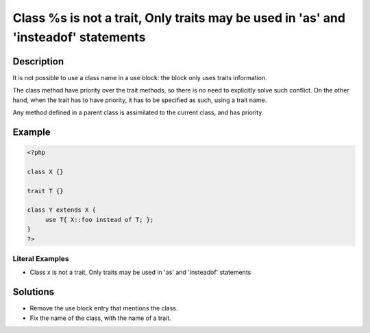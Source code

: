 .. _class-%s-is-not-a-trait:

Class %s is not a trait, Only traits may be used in 'as' and 'insteadof' statements
-----------------------------------------------------------------------------------
 
	.. meta::
		:description:
			Class %s is not a trait, Only traits may be used in 'as' and 'insteadof' statements: It is not possible to use a class name in a use block: the block only uses traits information.

		:og:type: article
		:og:title: Class %s is not a trait, Only traits may be used in &#039;as&#039; and &#039;insteadof&#039; statements
		:og:description: It is not possible to use a class name in a use block: the block only uses traits information
		:og:url: https://php-errors.readthedocs.io/en/latest/messages/class-%25s-is-not-a-trait.html

Description
___________
 
It is not possible to use a class name in a use block: the block only uses traits information. 

The class method have priority over the trait methods, so there is no need to explicitly solve such conflict. On the other hand, when the trait has to have priority, it has to be specified as such, using a trait name. 

Any method defined in a parent class is assimilated to the current class, and has priority. 


Example
_______

.. code-block:: php

   <?php
   
   class X {}
   
   trait T {}
   
   class Y extends X {
   	use T{ X::foo instead of T; }; 
   }
   ?>


Literal Examples
****************
+ Class x is not a trait, Only traits may be used in 'as' and 'insteadof' statements

Solutions
_________

+ Remove the use block entry that mentions the class.
+ Fix the name of the class, with the name of a trait.
